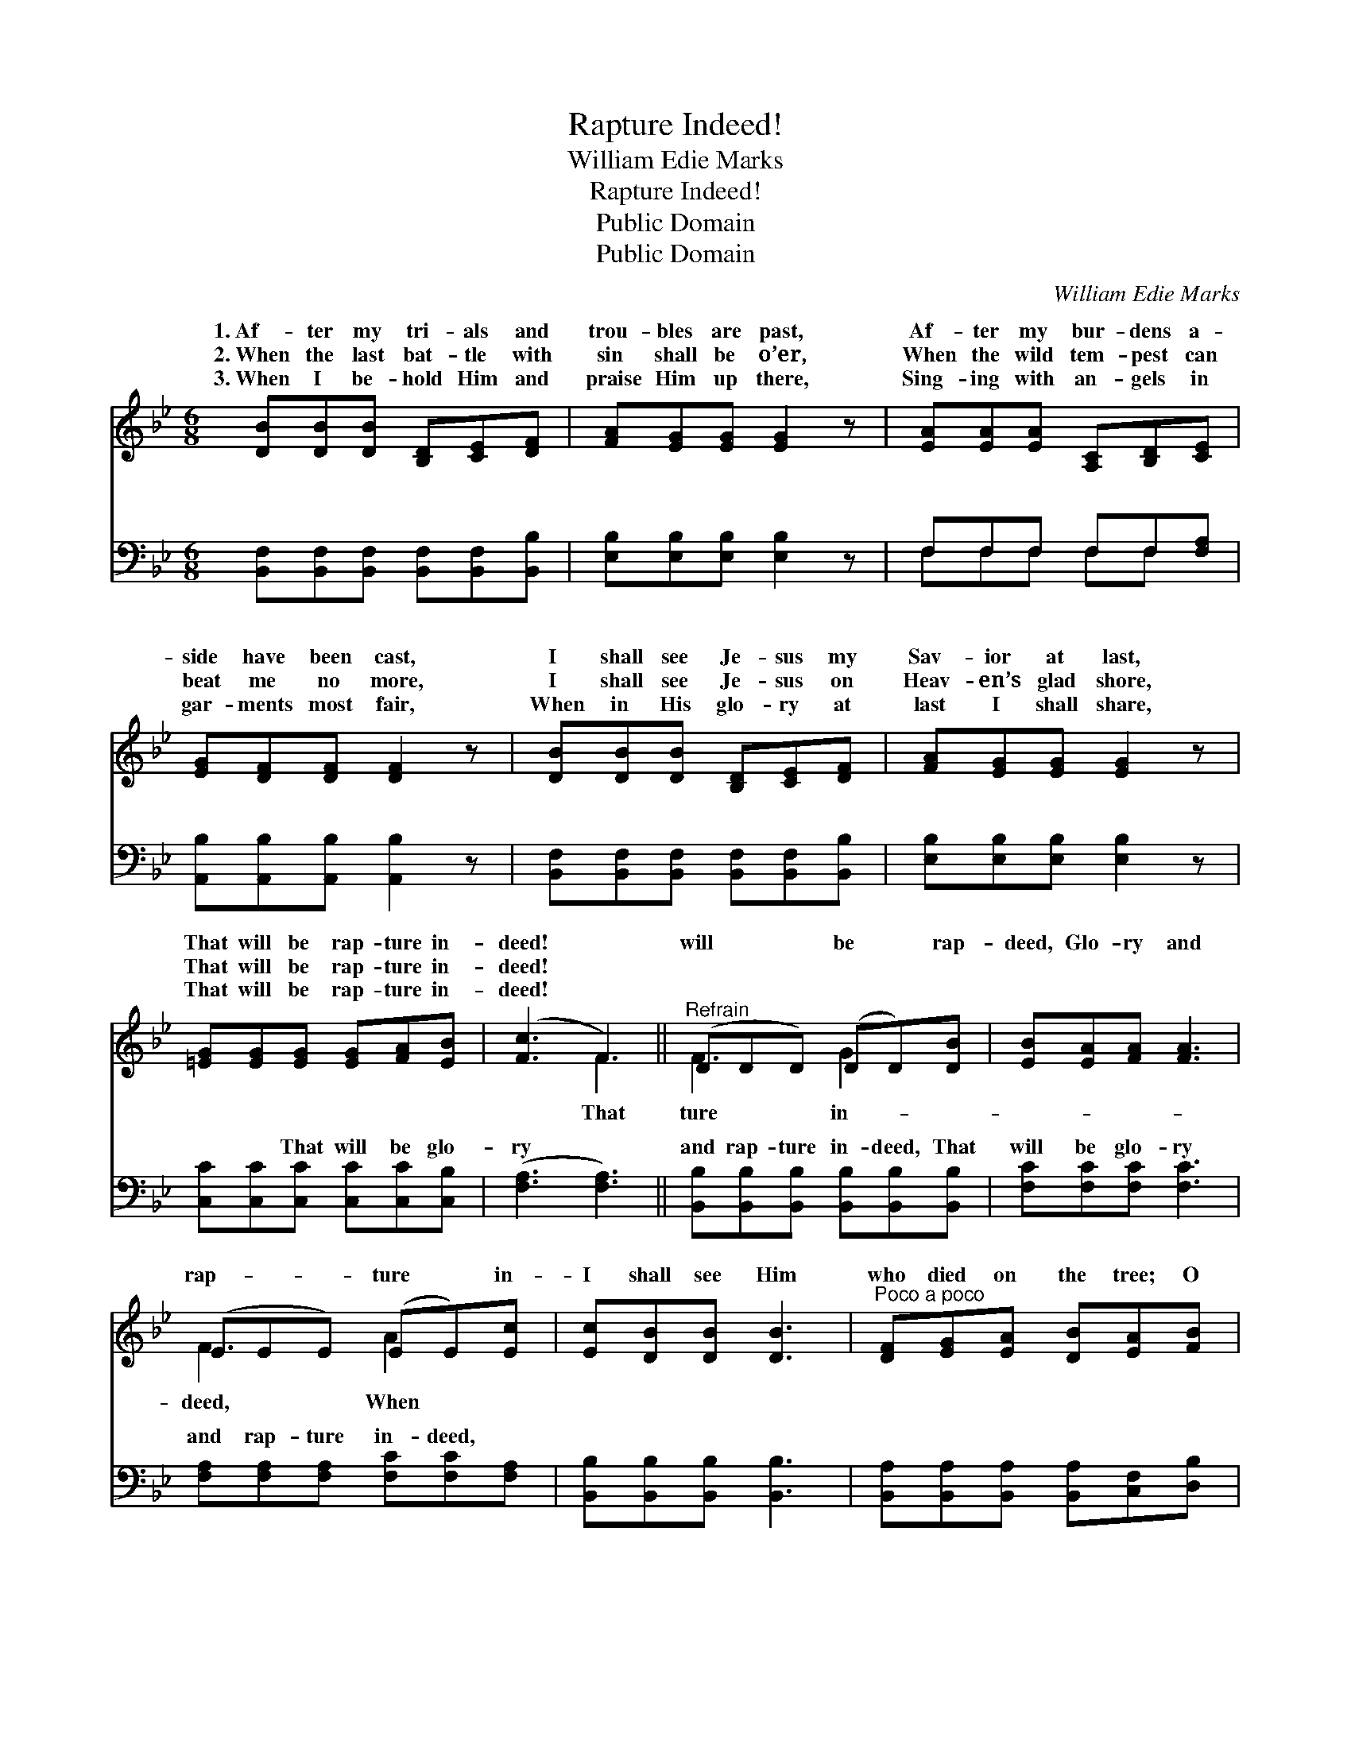 X:1
T:Rapture Indeed!
T:William Edie Marks
T:Rapture Indeed!
T:Public Domain
T:Public Domain
C:William Edie Marks
Z:Public Domain
%%score ( 1 2 ) ( 3 4 )
L:1/8
M:6/8
K:Bb
V:1 treble 
V:2 treble 
V:3 bass 
V:4 bass 
V:1
 [DB][DB][DB] [B,D][CE][DF] | [FA][EG][EG] [EG]2 z | [EA][EA][EA] [A,C][B,D][CE] | %3
w: 1.~Af- ter my tri- als and|trou- bles are past,|Af- ter my bur- dens a-|
w: 2.~When the last bat- tle with|sin shall be o’er,|When the wild tem- pest can|
w: 3.~When I be- hold Him and|praise Him up there,|Sing- ing with an- gels in|
 [EG][DF][DF] [DF]2 z | [DB][DB][DB] [B,D][CE][DF] | [FA][EG][EG] [EG]2 z | %6
w: side have been cast,|I shall see Je- sus my|Sav- ior at last,|
w: beat me no more,|I shall see Je- sus on|Heav- en’s glad shore,|
w: gar- ments most fair,|When in His glo- ry at|last I shall share,|
 [=EG][EG][EG] [EG][FA][EB] | ([Fc]3 F3) ||"^Refrain" (DDD) (DD)[DB] | [EB][EA][FA] [FA]3 | %10
w: That will be rap- ture in-|deed! *|will * * be * rap-|deed, Glo- ry and|
w: That will be rap- ture in-|deed! *|||
w: That will be rap- ture in-|deed! *|||
 (EEE) (EE)[Ec] | [Ec][DB][DB] [DB]3 |"^Poco a poco" [DF][EG][EA] [DB][EA][FB] | %13
w: rap- * * ture * in-|I shall see Him|who died on the tree; O|
w: |||
w: |||
 [EG][Gc][Gd] (ed)[Gc] | [Bf][Fe][Fd] [Fc][Fd][Ec] | (DFE [DB]2) z |] %16
w: that will be rap- * ture|me! * * * * *||
w: |||
w: |||
V:2
 x6 | x6 | x6 | x6 | x6 | x6 | x6 | x3 F3 || F3 G2 x | x6 | F3 A2 x | x6 | x6 | x3 G2 x | x6 | %15
w: |||||||That|ture in-||deed, When|||for||
 B3- x3 |] %16
w: |
V:3
 [B,,F,][B,,F,][B,,F,] [B,,F,][B,,F,][B,,B,] | [E,B,][E,B,][E,B,] [E,B,]2 z | F,F,F, F,F,[F,A,] | %3
w: ~ ~ ~ ~ ~ ~|~ ~ ~ ~|~ ~ ~ ~ ~ ~|
 [A,,B,][A,,B,][A,,B,] [A,,B,]2 z | [B,,F,][B,,F,][B,,F,] [B,,F,][B,,F,][B,,B,] | %5
w: ~ ~ ~ ~|~ ~ ~ ~ ~ ~|
 [E,B,][E,B,][E,B,] [E,B,]2 z | [C,C][C,C][C,C] [C,C][C,C][C,B,] | ([F,A,]3 [F,A,]3) || %8
w: ~ ~ ~ ~|~ ~ That will be glo-|ry *|
 [B,,B,][B,,B,][B,,B,] [B,,B,][B,,B,][B,,B,] | [F,C][F,C][F,C] [F,C]3 | %10
w: and rap- ture in- deed, That|will be glo- ry|
 [F,A,][F,A,][F,A,] [F,C][F,C][F,A,] | [B,,B,][B,,B,][B,,B,] [B,,B,]3 | %12
w: and rap- ture in- deed, ~|~ ~ ~ ~|
 [B,,A,][B,,A,][B,,A,] [B,,A,][C,F,][D,B,] | [E,B,][E,C][E,=B,] ([C,C][D,B,])[E,C] | %14
w: ~ ~ ~ ~ ~ ~|~ ~ ~ ~ * ~|
 [F,D][F,C][F,B,] [F,A,][F,B,][F,A,] | B,A,G, [B,,F,]2 z |] %16
w: be rap- ture for~me! * *||
V:4
 x6 | x6 | F,F,F, F,F, x | x6 | x6 | x6 | x6 | x6 || x6 | x6 | x6 | x6 | x6 | x6 | x6 | B,,3- x3 |] %16
w: ||~ ~ ~ ~ ~||||||||||||||

